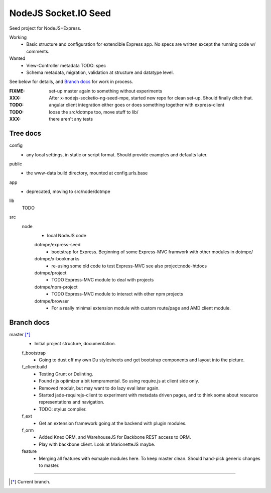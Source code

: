 NodeJS Socket.IO Seed
=====================
Seed project for NodeJS+Express.

Working
  - Basic structure and configuration for extendible Express app.
    No specs are written except the running code w/ comments.

Wanted
  - View-Controller metadata TODO: spec
  - Schema metadata, migration, validation at structure and datatype level.

See below for details, and `Branch docs`_ for work in process.

:FIXME: set-up master again to something without experiments
:XXX: After x-nodejs-socketio-ng-seed-mpe, started new repo for clean set-up. Should finally ditch that.
:TODO: angular client integration either goes or does something together with express-client
:TODO: loose the src/dotmpe too, move stuff to lib/
:XXX: there aren't any tests

Tree docs
---------
config
  - any local settings, in static or script format. Should provide examples and
    defaults later.

public
  - the www-data build directory, mounted at config.urls.base

app
  - deprecated, moving to src/node/dotmpe

lib
  TODO

src
  node
    - local NodeJS code

    dotmpe/express-seed
      - bootstrap for Express. 
        Beginning of some Express-MVC framwork
        with other modules in dotmpe/

    dotmpe/x-bookmarks
      - re-using some old code to test Express-MVC
        see also project:node-htdocs

    dotmpe/project
      - TODO Express-MVC module to deal with projects

    dotmpe/npm-project
      - TODO Express-MVC module to interact with other npm projects

    dotmpe/browser
      - For a really minimal extension module with custom route/page and AMD
        client module.


Branch docs
-----------
master [*]_
  - Initial project structure, documentation.

  f_bootstrap
    - Going to dust off my own Du stylesheets and get bootstrap components and
      layout into the picture.

  f_clientbuild
    - Testing Grunt or Delinting.
    - Found r.js optimizer a bit tempramental. So using require.js
      at client side only.
    - Removed modulr, but may want to do lazy eval later again.
    - Started jade-requirejs-client to experiment with metadata driven pages,
      and to think some about resource representations and navigation.
    - TODO: stylus compiler.

  f_ext
    - Get an extension framework going at the backend with plugin modules.

  f_orm
    - Added Knex ORM, and WarehouseJS for Backbone REST access to ORM.
    - Play with backbone client. Look at MarionetteJS maybe.

  feature
    - Merging all features with exmaple modules here.
      To keep master clean. Should hand-pick generic changes to master.


----

.. [*] Current branch.

